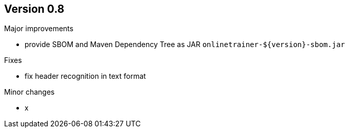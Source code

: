 ## Version 0.8

Major improvements

* provide SBOM and Maven Dependency Tree as JAR `onlinetrainer-${version}-sbom.jar`

Fixes

* fix header recognition in text format

Minor changes

* x
